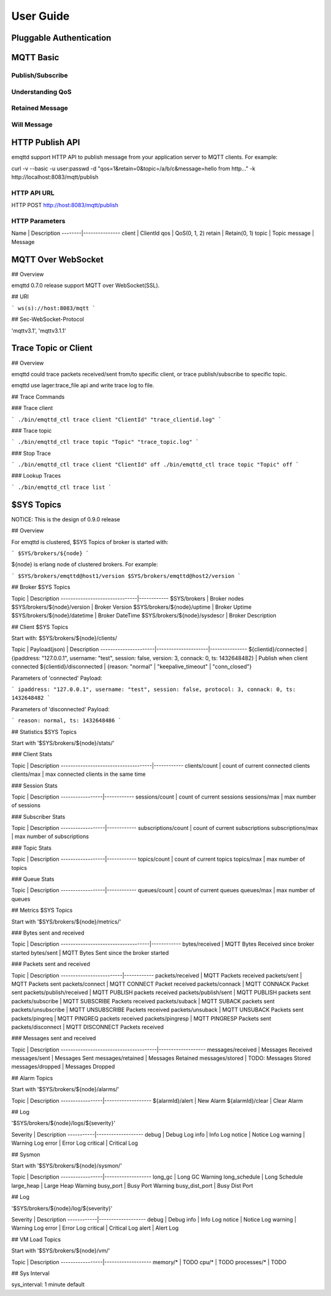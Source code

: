 
.. _guide:

==========
User Guide
==========

------------------------
Pluggable Authentication
------------------------

----------
MQTT Basic
----------

Publish/Subscribe
-----------------

Understanding QoS
-----------------

Retained Message
----------------

Will Message
------------

----------------
HTTP Publish API
----------------

emqttd support HTTP API to publish message from your application server to MQTT clients. For example::

curl -v --basic -u user:passwd -d "qos=1&retain=0&topic=/a/b/c&message=hello from http..." -k http://localhost:8083/mqtt/publish

HTTP API URL
------------

HTTP POST http://host:8083/mqtt/publish

HTTP Parameters
---------------

Name    |  Description
--------|---------------
client  |  ClientId
qos     |  QoS(0, 1, 2)
retain  |  Retain(0, 1)
topic   |  Topic
message |  Message


-------------------
MQTT Over WebSocket
-------------------

## Overview

emqttd 0.7.0 release support MQTT over WebSocket(SSL).

## URI

```
ws(s)://host:8083/mqtt 
```

## Sec-WebSocket-Protocol

'mqttv3.1', 'mqttv3.1.1' 


-----------------------
Trace Topic or Client
-----------------------

## Overview

emqttd could trace packets received/sent from/to specific client, or trace publish/subscribe to specific topic.

emqttd use lager:trace_file api and write trace log to file.


## Trace Commands

### Trace client

```
./bin/emqttd_ctl trace client "ClientId" "trace_clientid.log"
```

### Trace topic

```
./bin/emqttd_ctl trace topic "Topic" "trace_topic.log"
```

### Stop Trace

```
./bin/emqttd_ctl trace client "ClientId" off
./bin/emqttd_ctl trace topic "Topic" off
```

### Lookup Traces

```
./bin/emqttd_ctl trace list
```



-------------------
$SYS Topics
-------------------

NOTICE: This is the design of 0.9.0 release

## Overview

For emqttd is clustered, $SYS Topics of broker is started with:

```
$SYS/brokers/${node}
```

${node} is erlang node of clustered brokers. For example:

```
$SYS/brokers/emqttd@host1/version
$SYS/brokers/emqttd@host2/version
```

## Broker $SYS Topics

Topic                          | Description
-------------------------------|------------
$SYS/brokers                   | Broker nodes
$SYS/brokers/${node}/version   | Broker Version
$SYS/brokers/${node}/uptime    | Broker Uptime
$SYS/brokers/${node}/datetime  | Broker DateTime
$SYS/brokers/${node}/sysdescr  | Broker Description
 
## Client $SYS Topics

Start with: $SYS/brokers/${node}/clients/

Topic                 |   Payload(json)     | Description
----------------------|---------------------|--------------- 
${clientid}/connected | {ipaddress: "127.0.0.1", username: "test", session: false, version: 3, connack: 0, ts: 1432648482} | Publish when client connected 
${clientid}/disconnected | {reason: "normal" | "keepalive_timeout" | "conn_closed"}

Parameters of 'connected' Payload:

```
ipaddress: "127.0.0.1", 
username: "test", 
session: false, 
protocol: 3, 
connack: 0, 
ts: 1432648482
```

Parameters of 'disconnected' Payload:

```
reason: normal,
ts: 1432648486
```

## Statistics $SYS Topics

Start with '$SYS/brokers/${node}/stats/'

### Client Stats

Topic                                | Description
-------------------------------------|------------
clients/count   | count of current connected clients
clients/max     | max connected clients in the same time

### Session Stats

Topic            | Description
-----------------|------------
sessions/count   | count of current sessions
sessions/max     | max number of sessions

### Subscriber Stats

Topic             | Description
------------------|------------
subscriptions/count | count of current subscriptions
subscriptions/max   | max number of subscriptions

### Topic Stats

Topic             | Description
------------------|------------
topics/count      | count of current topics
topics/max        | max number of topics

### Queue Stats

Topic             | Description
------------------|------------
queues/count      | count of current queues
queues/max        | max number of queues


## Metrics $SYS Topics

Start with '$SYS/brokers/${node}/metrics/'

### Bytes sent and received

Topic                               | Description
------------------------------------|------------
bytes/received | MQTT Bytes Received since broker started
bytes/sent     | MQTT Bytes Sent since the broker started

### Packets sent and received
 
Topic                    | Description
-------------------------|------------
packets/received         | MQTT Packets received
packets/sent             | MQTT Packets sent
packets/connect          | MQTT CONNECT Packet received
packets/connack          | MQTT CONNACK Packet sent
packets/publish/received | MQTT PUBLISH packets received
packets/publish/sent     | MQTT PUBLISH packets sent
packets/subscribe        | MQTT SUBSCRIBE Packets received
packets/suback           | MQTT SUBACK packets sent
packets/unsubscribe      | MQTT UNSUBSCRIBE Packets received
packets/unsuback         | MQTT UNSUBACK Packets sent
packets/pingreq          | MQTT PINGREQ packets received
packets/pingresp         | MQTT PINGRESP Packets sent
packets/disconnect       | MQTT DISCONNECT Packets received

### Messages sent and received

Topic                                  | Description
---------------------------------------|-------------------
messages/received | Messages Received
messages/sent     | Messages Sent
messages/retained | Messages Retained
messages/stored   | TODO: Messages Stored
messages/dropped  | Messages Dropped

## Alarm Topics

Start with '$SYS/brokers/${node}/alarms/'

Topic            | Description
-----------------|-------------------
${alarmId}/alert | New Alarm
${alarmId}/clear | Clear Alarm

## Log

'$SYS/brokers/${node}/logs/${severity}'

Severity   |  Description
-----------|-------------------
debug      | Debug Log
info       | Info Log
notice     | Notice Log
warning    | Warning Log
error      | Error Log
critical   | Critical Log

## Sysmon

Start with '$SYS/brokers/${node}/sysmon/'

Topic            | Description
-----------------|-------------------
long_gc          | Long GC Warning
long_schedule    | Long Schedule
large_heap       | Large Heap Warning
busy_port        | Busy Port Warning
busy_dist_port   | Busy Dist Port

## Log

'$SYS/brokers/${node}/log/${severity}'

Severity    | Description
------------|-------------------
debug       | Debug
info        | Info Log
notice      | Notice Log
warning     | Warning Log
error       | Error Log
critical    | Critical Log
alert       | Alert Log

## VM Load Topics

Start with '$SYS/brokers/${node}/vm/'

Topic            | Description
-----------------|-------------------
memory/*         | TODO
cpu/*            | TODO
processes/*      | TODO

## Sys Interval

sys_interval: 1 minute default


